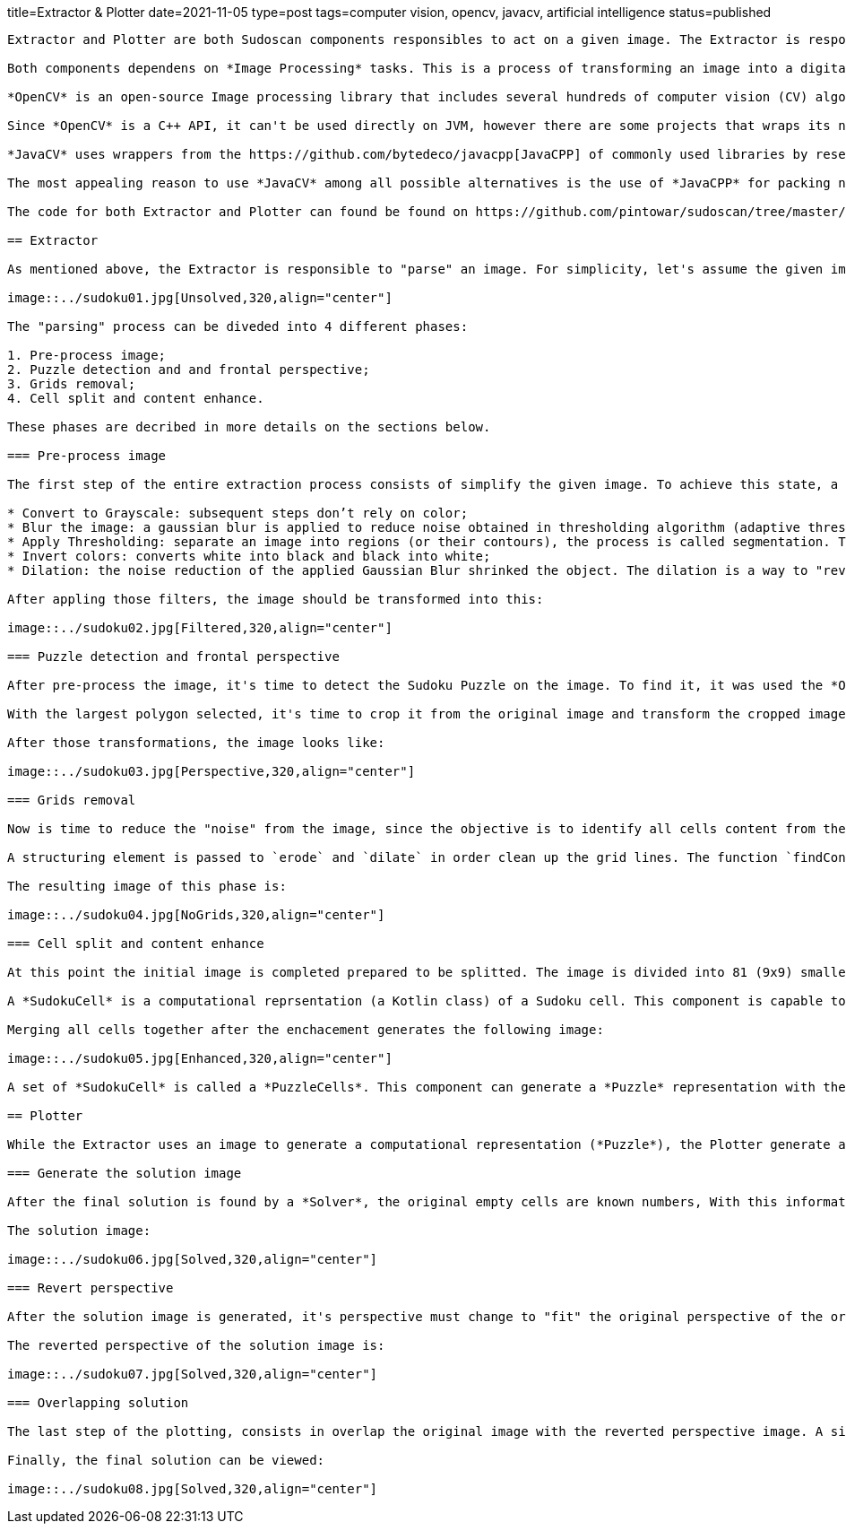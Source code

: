 title=Extractor & Plotter
date=2021-11-05
type=post
tags=computer vision, opencv, javacv, artificial intelligence
status=published
---------

Extractor and Plotter are both Sudoscan components responsibles to act on a given image. The Extractor is responsible to "parse" an image and generate a computational representation of the Sudoku Puzzle. While the plotter is responsible to draw the puzzle's solution back to the original image.

Both components dependens on *Image Processing* tasks. This is a process of transforming an image into a digital form and performing certain operations to get some useful information from it.

*OpenCV* is an open-source Image processing library that includes several hundreds of computer vision (CV) algorithms. It is essentially a C++ API, it can perform some real-time operations because it is very fast and lightweight.

Since *OpenCV* is a C++ API, it can't be used directly on JVM, however there are some projects that wraps its native interfaces. The chosen project chosen for Sudoscan was https://github.com/bytedeco/javacv[JavaCV].

*JavaCV* uses wrappers from the https://github.com/bytedeco/javacpp[JavaCPP] of commonly used libraries by researchers in the field of computer vision and provides utility classes to make their functionality easier to use on the Java platform, including Android.

The most appealing reason to use *JavaCV* among all possible alternatives is the use of *JavaCPP* for packing native dependencies (binaries) for different platforms/architectures. To build an application using native binaries for a specific platform, it's just necessary to add an extra configuration during build time. For instance, the command `gradle -PjavacppPlatform=linux-x86_64 build` with only linux-x86_64 binaries on the generated artifact.

The code for both Extractor and Plotter can found be found on https://github.com/pintowar/sudoscan/tree/master/sudoscan-api[sudoscan-api] sub module.

== Extractor

As mentioned above, the Extractor is responsible to "parse" an image. For simplicity, let's assume the given image is the image below:

image::../sudoku01.jpg[Unsolved,320,align="center"]

The "parsing" process can be diveded into 4 different phases:

1. Pre-process image;
2. Puzzle detection and and frontal perspective;
3. Grids removal;
4. Cell split and content enhance.

These phases are decribed in more details on the sections below.

=== Pre-process image

The first step of the entire extraction process consists of simplify the given image. To achieve this state, a series of filter are applied to the image, they are:

* Convert to Grayscale: subsequent steps don’t rely on color;
* Blur the image: a gaussian blur is applied to reduce noise obtained in thresholding algorithm (adaptive thresholding);
* Apply Thresholding: separate an image into regions (or their contours), the process is called segmentation. Thresholding is a way to segment such regions;
* Invert colors: converts white into black and black into white;
* Dilation: the noise reduction of the applied Gaussian Blur shrinked the object. The dilation is a way to "revert" the shrinkage.

After appling those filters, the image should be transformed into this:

image::../sudoku02.jpg[Filtered,320,align="center"]

=== Puzzle detection and frontal perspective

After pre-process the image, it's time to detect the Sudoku Puzzle on the image. To find it, it was used the *OpenCv*'s `findContours` function. This function will find external contours (boundaries of shapes having the same intensity). The function will find a list of potential objects (polygons) that can be found on the image. However, it's assumed that the given image is focused on a Sudoku Puzzle, therefore the object with the largest area is selected.

With the largest polygon selected, it's time to crop it from the original image and transform the cropped image into a frontal perspective. To achieve the frontal perspective, it was used *OpenCv*'s `getPerspectiveTransform` and `warpPerspective` functions.

After those transformations, the image looks like:

image::../sudoku03.jpg[Perspective,320,align="center"]

=== Grids removal

Now is time to reduce the "noise" from the image, since the objective is to identify all cells content from the image (an empty cell or a numeric cell), the grids are extra visual information that's not important. That being said, it’s useful to get rid of the grid lines.

A structuring element is passed to `erode` and `dilate` in order clean up the grid lines. The function `findContours` is again used but this time with help of `approxPolyDP` to identify the vertical an horizontal lines. With an identified line, a thicker empty rectangle is drawn in order to override the line.

The resulting image of this phase is:

image::../sudoku04.jpg[NoGrids,320,align="center"]

=== Cell split and content enhance

At this point the initial image is completed prepared to be splitted. The image is divided into 81 (9x9) smaller smaller blocks. Every block is used to create a *SudokuCell*.

A *SudokuCell* is a computational reprsentation (a Kotlin class) of a Sudoku cell. This component is capable to identify is a cell is empty (in case at least 10% of total area of the cell has any content) and enhance it's content in case it's not empty.

Merging all cells together after the enchacement generates the following image:

image::../sudoku05.jpg[Enhanced,320,align="center"]

A set of *SudokuCell* is called a *PuzzleCells*. This component can generate a *Puzzle* representation with the help of a *Recognizer*.

== Plotter

While the Extractor uses an image to generate a computational representation (*Puzzle*), the Plotter generate an image from the computational representation, change it's perspective to the same of the original image and finally "paste" the result over the original image.

=== Generate the solution image

After the final solution is found by a *Solver*, the original empty cells are known numbers, With this information, a new image (withe the same size of the frontal perspective image) is generated with the new numbers found in the solution.

The solution image:

image::../sudoku06.jpg[Solved,320,align="center"]

=== Revert perspective

After the solution image is generated, it's perspective must change to "fit" the original perspective of the original image. Again, using *OpenCv*'s `getPerspectiveTransform` and `warpPerspective` functions, a transformed image is generated.

The reverted perspective of the solution image is:

image::../sudoku07.jpg[Solved,320,align="center"]

=== Overlapping solution

The last step of the plotting, consists in overlap the original image with the reverted perspective image. A simple use of *OpenCv*'s `bitwiseAnd` function can handle this operation.

Finally, the final solution can be viewed:

image::../sudoku08.jpg[Solved,320,align="center"]